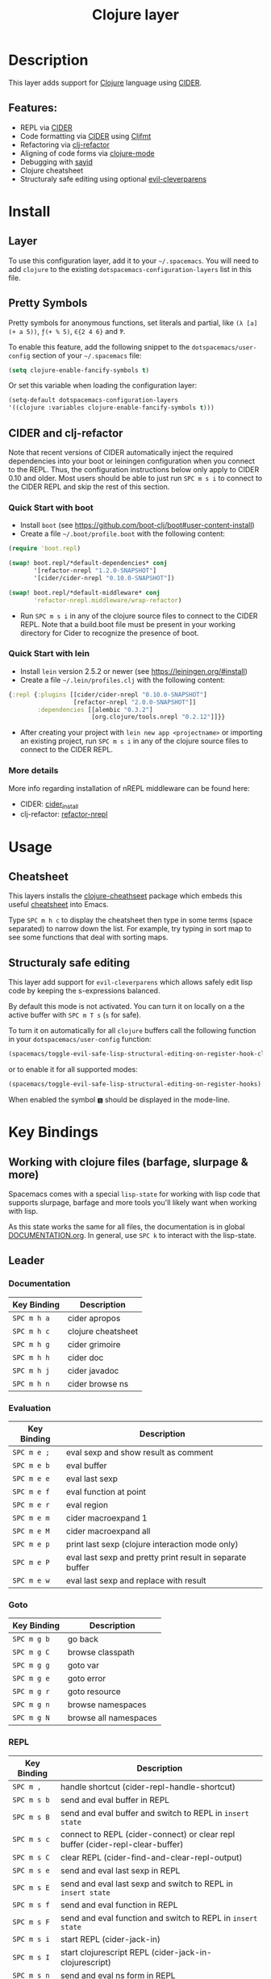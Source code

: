 #+TITLE: Clojure layer

[[file:img/clojure.png]] [[file:img/cider.png]]

* Table of Contents                                         :TOC_4_gh:noexport:
- [[#description][Description]]
  - [[#features][Features:]]
- [[#install][Install]]
  - [[#layer][Layer]]
  - [[#pretty-symbols][Pretty Symbols]]
  - [[#cider-and-clj-refactor][CIDER and clj-refactor]]
    - [[#quick-start-with-boot][Quick Start with boot]]
    - [[#quick-start-with-lein][Quick Start with lein]]
    - [[#more-details][More details]]
- [[#usage][Usage]]
  - [[#cheatsheet][Cheatsheet]]
  - [[#structuraly-safe-editing][Structuraly safe editing]]
- [[#key-bindings][Key Bindings]]
  - [[#working-with-clojure-files-barfage-slurpage--more][Working with clojure files (barfage, slurpage & more)]]
  - [[#leader][Leader]]
    - [[#documentation][Documentation]]
    - [[#evaluation][Evaluation]]
    - [[#goto][Goto]]
    - [[#repl][REPL]]
    - [[#tests][Tests]]
    - [[#toggles][Toggles]]
    - [[#debugging][Debugging]]
    - [[#refactoring][Refactoring]]
    - [[#reformatting][Reformatting]]
  - [[#cider-buffers][CIDER Buffers]]
    - [[#stacktrace-mode][stacktrace-mode]]
    - [[#inspector-mode][inspector-mode]]
    - [[#test-report-mode][test-report-mode]]
  - [[#sayid-buffers][Sayid Buffers]]
    - [[#sayid-mode][sayid-mode]]
    - [[#sayid-traced-mode][sayid-traced-mode]]
    - [[#sayid-pprint][sayid-pprint]]
    - [[#cider-repl-mode][cider-repl-mode]]
- [[#development-notes][Development Notes]]
  - [[#indentation][Indentation]]

* Description
This layer adds support for [[https://clojure.org/][Clojure]] language using [[https://github.com/clojure-emacs/cider][CIDER]].

** Features:
- REPL via [[https://github.com/clojure-emacs/cider][CIDER]]
- Code formatting via [[https://github.com/clojure-emacs/cider][CIDER]] using [[https://github.com/weavejester/cljfmt][Cljfmt]]
- Refactoring via [[https://github.com/clojure-emacs/clj-refactor.el][clj-refactor]]
- Aligning of code forms via [[https://github.com/clojure-emacs/clojure-mode][clojure-mode]]
- Debugging with [[https://bpiel.github.io/sayid/][sayid]]
- Clojure cheatsheet
- Structuraly safe editing using optional [[https://github.com/luxbock/evil-cleverparens][evil-cleverparens]]

* Install
** Layer
To use this configuration layer, add it to your =~/.spacemacs=. You will need to
add =clojure= to the existing =dotspacemacs-configuration-layers= list in this
file.

** Pretty Symbols
Pretty symbols for anonymous functions, set literals and partial, like =(λ [a]
(+ a 5))=, =ƒ(+ % 5)=, =∈{2 4 6}= and =Ƥ=.

To enable this feature, add the following snippet to the
=dotspacemacs/user-config= section of your =~/.spacemacs= file:

#+BEGIN_SRC emacs-lisp
  (setq clojure-enable-fancify-symbols t)
#+END_SRC

Or set this variable when loading the configuration layer:
#+BEGIN_SRC emacs-lisp
  (setq-default dotspacemacs-configuration-layers
  '((clojure :variables clojure-enable-fancify-symbols t)))
#+END_SRC

** CIDER and clj-refactor
Note that recent versions of CIDER automatically inject the required
dependencies into your boot or leiningen configuration when you connect to the
REPL. Thus, the configuration instructions below only apply to CIDER 0.10 and
older. Most users should be able to just run ~SPC m s i~ to connect to the CIDER
REPL and skip the rest of this section.

*** Quick Start with boot
- Install =boot= (see https://github.com/boot-clj/boot#user-content-install)
- Create a file =~/.boot/profile.boot= with the following content:

#+BEGIN_SRC clojure
(require 'boot.repl)

(swap! boot.repl/*default-dependencies* conj
       '[refactor-nrepl "1.2.0-SNAPSHOT"]
       '[cider/cider-nrepl "0.10.0-SNAPSHOT"])

(swap! boot.repl/*default-middleware* conj
       'refactor-nrepl.middleware/wrap-refactor)
#+END_SRC

- Run ~SPC m s i~ in any of the clojure source files to connect to the CIDER
  REPL. Note that a build.boot file must be present in your working directory
  for Cider to recognize the presence of boot.

*** Quick Start with lein
- Install =lein= version 2.5.2 or newer (see https://leiningen.org/#install)
- Create a file =~/.lein/profiles.clj= with the following content:

#+BEGIN_SRC clojure
  {:repl {:plugins [[cider/cider-nrepl "0.10.0-SNAPSHOT"]
                    [refactor-nrepl "2.0.0-SNAPSHOT"]]
          :dependencies [[alembic "0.3.2"]
                         [org.clojure/tools.nrepl "0.2.12"]]}}
#+END_SRC

- After creating your project with ~lein new app <projectname>~ or
  importing an existing project, run ~SPC m s i~ in any of the clojure
  source files to connect to the CIDER REPL.

*** More details
More info regarding installation of nREPL middleware can be found here:
- CIDER: [[https://github.com/clojure-emacs/cider#installation][cider_install]]
- clj-refactor: [[https://github.com/clojure-emacs/refactor-nrepl][refactor-nrepl]]

* Usage
** Cheatsheet
This layers installs the [[https://github.com/clojure-emacs/clojure-cheatsheet][clojure-cheathseet]] package which embeds this useful
[[https://clojure.org/api/cheatsheet][cheatsheet]] into Emacs.

Type ~SPC m h c~ to display the cheatsheet then type in some terms (space
separated) to narrow down the list. For example, try typing in sort map to see
some functions that deal with sorting maps.

** Structuraly safe editing
This layer add support for =evil-cleverparens= which allows safely edit
lisp code by keeping the s-expressions balanced.

By default this mode is not activated. You can turn it on locally on a the
active buffer with ~SPC m T s~ (=s= for safe).

To turn it on automatically for all =clojure= buffers call the following
function in your =dotspacemacs/user-config= function:

#+BEGIN_SRC emacs-lisp
(spacemacs/toggle-evil-safe-lisp-structural-editing-on-register-hook-clojure-mode)
#+END_SRC

or to enable it for all supported modes:

#+BEGIN_SRC emacs-lisp
(spacemacs/toggle-evil-safe-lisp-structural-editing-on-register-hooks)
#+END_SRC

When enabled the symbol =🆂= should be displayed in the mode-line.

* Key Bindings
** Working with clojure files (barfage, slurpage & more)
Spacemacs comes with a special =lisp-state= for working with lisp code that
supports slurpage, barfage and more tools you'll likely want when working with
lisp.

As this state works the same for all files, the documentation is in global
[[https://github.com/syl20bnr/spacemacs/blob/master/doc/DOCUMENTATION.org#lisp-key-bindings][DOCUMENTATION.org]]. In general, use ~SPC k~ to interact with the lisp-state.

** Leader
*** Documentation

| Key Binding | Description        |
|-------------+--------------------|
| ~SPC m h a~ | cider apropos      |
| ~SPC m h c~ | clojure cheatsheet |
| ~SPC m h g~ | cider grimoire     |
| ~SPC m h h~ | cider doc          |
| ~SPC m h j~ | cider javadoc      |
| ~SPC m h n~ | cider browse ns    |

*** Evaluation

| Key Binding | Description                                               |
|-------------+-----------------------------------------------------------|
| ~SPC m e ;~ | eval sexp and show result as comment                      |
| ~SPC m e b~ | eval buffer                                               |
| ~SPC m e e~ | eval last sexp                                            |
| ~SPC m e f~ | eval function at point                                    |
| ~SPC m e r~ | eval region                                               |
| ~SPC m e m~ | cider macroexpand 1                                       |
| ~SPC m e M~ | cider macroexpand all                                     |
| ~SPC m e p~ | print last sexp (clojure interaction mode only)           |
| ~SPC m e P~ | eval last sexp and pretty print result in separate buffer |
| ~SPC m e w~ | eval last sexp and replace with result                    |

*** Goto

| Key Binding | Description           |
|-------------+-----------------------|
| ~SPC m g b~ | go back               |
| ~SPC m g C~ | browse classpath      |
| ~SPC m g g~ | goto var              |
| ~SPC m g e~ | goto error            |
| ~SPC m g r~ | goto resource         |
| ~SPC m g n~ | browse namespaces     |
| ~SPC m g N~ | browse all namespaces |

*** REPL

| Key Binding | Description                                                                    |
|-------------+--------------------------------------------------------------------------------|
| ~SPC m ,~   | handle shortcut (cider-repl-handle-shortcut)                                   |
| ~SPC m s b~ | send and eval buffer in REPL                                                   |
| ~SPC m s B~ | send and eval buffer and switch to REPL in =insert state=                      |
| ~SPC m s c~ | connect to REPL (cider-connect) or clear repl buffer (cider-repl-clear-buffer) |
| ~SPC m s C~ | clear REPL (cider-find-and-clear-repl-output)                                  |
| ~SPC m s e~ | send and eval last sexp in REPL                                                |
| ~SPC m s E~ | send and eval last sexp and switch to REPL in =insert state=                   |
| ~SPC m s f~ | send and eval function in REPL                                                 |
| ~SPC m s F~ | send and eval function and switch to REPL in =insert state=                    |
| ~SPC m s i~ | start REPL (cider-jack-in)                                                     |
| ~SPC m s I~ | start clojurescript REPL (cider-jack-in-clojurescript)                         |
| ~SPC m s n~ | send and eval ns form in REPL                                                  |
| ~SPC m s N~ | send and eval ns form and switch to REPL in =insert state=                     |
| ~SPC m s q~ | kill REPL (cider-quit)                                                         |
| ~SPC m s o~ | switch to other repl instance (cider-repl-switch-to-other)                     |
| ~SPC m s r~ | send and eval region in REPL                                                   |
| ~SPC m s R~ | send and eval region and switch to REPL in =insert state=                      |
| ~SPC m s s~ | switch to REPL or jump to last file or last clj buffer from repl (cider-repl)  |
| ~SPC m s x~ | refresh REPL                                                                   |
| ~SPC m s X~ | restart REPL                                                                   |

*** Tests

| Key Binding | Description                        |
|-------------+------------------------------------|
| ~SPC m t a~ | run all tests in namespace         |
| ~SPC m t r~ | re-run test failures for namespace |
| ~SPC m t t~ | run test at point                  |

*** Toggles

| Key Binding | Description                 |
|-------------+-----------------------------|
| ~SPC m T e~ | toggle englighten mode      |
| ~SPC m T f~ | toggle REPL font-locking    |
| ~SPC m T e~ | toggle cider-enlighten-mode |
| ~SPC m T p~ | toggle REPL pretty-printing |
| ~SPC m T i~ | toggle indentation style    |
| ~SPC m T t~ | toggle auto test mode       |

*** Debugging

| Key Binding   | Description                                        |
|---------------+----------------------------------------------------|
| ~SPC m d b~   | instrument expression at point                     |
| ~SPC m d e~   | display last stacktrace                            |
| ~SPC m d r~   | reload namespaces                                  |
| ~SPC m d v~   | inspect expression at point                        |
| ~SPC m d i~   | inspect expression at point                        |
| ~SPC m d f~   | query form at point                                |
| ~SPC m d w~   | open sayid workspace window                        |
| ~SPC m d E~   | one time display of value at cursor                |
| ~SPC m d !~   | reload traces and clear sayid workspace            |
| ~SPC m d c~   | clear workspace trace log                          |
| ~SPC m d x~   | clear workspace traces and log                     |
| ~SPC m d s~   | show what is currently traced                      |
| ~SPC m d S~   | show what is currently traced in current namespace |
| ~SPC m d V~   | set the view                                       |
| ~SPC m d h~   | show sayid help (keybindings may not be accurate)  |
| ~SPC m d t y~ | recursively trace every namespace in given dir     |
| ~SPC m d t p~ | trace namespaces by regex                          |
| ~SPC m d t b~ | trace current file's namespace                     |
| ~SPC m d t e~ | enable existing trace on current function          |
| ~SPC m d t E~ | enable existing trace on all functions             |
| ~SPC m d t d~ | disable existing trace on current function         |
| ~SPC m d t D~ | disable existing trace on all functions            |
| ~SPC m d t n~ | create inner trace on function                     |
| ~SPC m d t o~ | create outer trace on function                     |
| ~SPC m d t r~ | remove trace on function                           |
| ~SPC m d t K~ | remove all traces                                  |

*** Refactoring

| Key Binding   | Description                       |
|---------------+-----------------------------------|
| ~SPC m r ?~   | describe refactoring              |
| ~SPC m r a d~ | add declaration                   |
| ~SPC m r a i~ | add import to ns                  |
| ~SPC m r a m~ | add missing libspec               |
| ~SPC m r a p~ | add project dependency            |
| ~SPC m r a r~ | add require to ns                 |
| ~SPC m r a u~ | add use to ns                     |
| ~SPC m r c (~ | convert coll to list              |
| ~SPC m r c '~ | convert coll to quoted list       |
| ~SPC m r c {~ | convert coll to map               |
| ~SPC m r c #~ | convert coll to set               |
| ~SPC m r c [~ | convert coll to vector            |
| ~SPC m r c :~ | toggle between keyword and string |
| ~SPC m r c i~ | cycle if                          |
| ~SPC m r c n~ | clean ns                          |
| ~SPC m r c p~ | cycle privacy                     |
| ~SPC m r d k~ | destructure keys                  |
| ~SPC m r e c~ | extract constant                  |
| ~SPC m r e d~ | extract definition                |
| ~SPC m r e f~ | extract function                  |
| ~SPC m r e l~ | expand let                        |
| ~SPC m r f u~ | find usages                       |
| ~SPC m r f e~ | create fn from example            |
| ~SPC m r h d~ | hotload dependency                |
| ~SPC m r i l~ | introduce let                     |
| ~SPC m r i s~ | inline symbol                     |
| ~SPC m r m f~ | move form                         |
| ~SPC m r m l~ | move to let                       |
| ~SPC m r p c~ | project clean                     |
| ~SPC m r p f~ | promote function                  |
| ~SPC m r r d~ | remove debug fns                  |
| ~SPC m r r f~ | rename file                       |
| ~SPC m r r l~ | remove let                        |
| ~SPC m r r r~ | remove unused requires            |
| ~SPC m r r s~ | rename symbol                     |
| ~SPC m r r u~ | replace use                       |
| ~SPC m r s n~ | sort ns                           |
| ~SPC m r s p~ | sort project dependencies         |
| ~SPC m r s r~ | stop referring                    |
| ~SPC m r s c~ | show changelog                    |
| ~SPC m r t f~ | thread first all                  |
| ~SPC m r t h~ | thread                            |
| ~SPC m r t l~ | thread last all                   |
| ~SPC m r u a~ | unwind all                        |
| ~SPC m r u p~ | update project dependencies       |
| ~SPC m r u w~ | unwind                            |

*** Reformatting

| Key Binding               | Description             |
|---------------------------+-------------------------|
| ~SPC m f l~               | realign current form    |
| ~SPC m f b~ or  ~SPC m =~ | reformat current buffer |

** CIDER Buffers
In general, ~q~ should always quit the popped up buffer.

*** stacktrace-mode

| Key Binding | Description         |
|-------------+---------------------|
| ~C-j~       | next cause          |
| ~C-k~       | previous cause      |
| ~TAB~       | cycle current cause |
| ~0~         | cycle all causes    |
| ~1~         | cycle cause 1       |
| ~2~         | cycle cause 2       |
| ~3~         | cycle cause 3       |
| ~4~         | cycle cause 4       |
| ~5~         | cycle cause 5       |
| ~a~         | toggle all          |
| ~c~         | toggle clj          |
| ~d~         | toggle duplicates   |
| ~J~         | toggle java         |
| ~r~         | toggle repl         |
| ~T~         | toggle tooling      |

*** inspector-mode

| Key Binding | Description                     |
|-------------+---------------------------------|
| ~TAB~       | next inspectable object         |
| ~Shift-TAB~ | previous inspectable object     |
| ~RET~       | inspect object                  |
| ~L~         | pop to the parent object        |
| ~n~         | next page in paginated view     |
| ~N~         | previous page in paginated view |
| ~r~         | refresh                         |
| ~s~         | set a new page size             |

*** test-report-mode

| Key Binding | Description        |
|-------------+--------------------|
| ~C-j~       | next result        |
| ~C-k~       | previous result    |
| ~RET~       | jump to test       |
| ~d~         | ediff test result  |
| ~e~         | show stacktrace    |
| ~r~         | rerun failed tests |
| ~t~         | run test           |
| ~T~         | run tests          |

** Sayid Buffers
*** sayid-mode

| Key Binding        | Description                                       |
|--------------------+---------------------------------------------------|
| ~enter~            | pop to function                                   |
| ~d~                | def value to $s/*                                 |
| ~f~                | query for calls to function                       |
| ~F~                | query to calls to function with modifier          |
| ~i~                | show only this instance                           |
| ~I~                | show only this instance with modifier             |
| ~w~                | show full workspace trace                         |
| ~n~                | jump to next call                                 |
| ~N~                | jump to previous call                             |
| ~P~                | pretty print value                                |
| ~C~                | clear workspace trace log                         |
| ~L~ or ~Backspace~ | previous buffer state                             |
| ~Shift-Backspace~  | forward buffer state                              |
| ~e~                | generate instance expression and put in kill ring |
| ~H~                | display help (keybindings may not be accurate)    |
| ~C-s v~            | toggle view                                       |
| ~C-s V~            | set view                                          |

*** sayid-traced-mode

| Key Binding | Description                                    |
|-------------+------------------------------------------------|
| ~enter~     | drill into ns at point                         |
| ~e~         | enable trace                                   |
| ~d~         | disable trace                                  |
| ~E~         | enable all traces                              |
| ~D~         | disable all traces                             |
| ~i~         | apply inner trace to function at point         |
| ~o~         | apply outer trace to function at point         |
| ~r~         | remove trace at point                          |
| ~backspace~ | go back to trace overview                      |
| ~h~         | display help (keybindings may not be accurate) |

*** sayid-pprint

| Key Binding | Description                 |
|-------------+-----------------------------|
| ~enter~     | show path in minibuffer     |
| ~i~         | enter child node            |
| ~o~         | enter parent node           |
| ~n~         | enter next sibling node     |
| ~p~         | enter previous sibling node |

*** cider-repl-mode

| Key Binding | Description    |
|-------------+----------------|
| ~C-j~       | next input     |
| ~C-k~       | previous input |

* Development Notes
** Indentation
With a [[https://github.com/clojure-emacs/cider/blob/master/doc/indent_spec.md][new]] functionality of Cider to read the custom indentation rules from the
var's metadata, it is better for consistency reasons to not add the custom
indentation rules to Spacemacs, but to add them to the metadata of those
specific vars.
